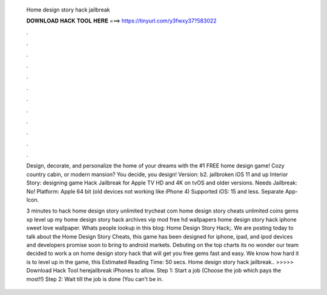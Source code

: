   Home design story hack jailbreak
  
  
  
  𝐃𝐎𝐖𝐍𝐋𝐎𝐀𝐃 𝐇𝐀𝐂𝐊 𝐓𝐎𝐎𝐋 𝐇𝐄𝐑𝐄 ===> https://tinyurl.com/y3fwxy37?583022
  
  
  
  .
  
  
  
  .
  
  
  
  .
  
  
  
  .
  
  
  
  .
  
  
  
  .
  
  
  
  .
  
  
  
  .
  
  
  
  .
  
  
  
  .
  
  
  
  .
  
  
  
  .
  
  Design, decorate, and personalize the home of your dreams with the #1 FREE home design game! Cozy country cabin, or modern mansion? You decide, you design! Version: b2. jailbroken iOS 11 and up Interior Story: designing game Hack Jailbreak for Apple TV HD and 4K on tvOS and older versions. Needs Jailbreak: No! Platform: Apple 64 bit (old devices not working like iPhone 4) Supported iOS: 15 and less. Separate App-Icon.
  
  3 minutes to hack home design story unlimited trycheat com home design story cheats unlimited coins gems xp level up my home design story hack archives vip mod free hd wallpapers home design story hack iphone sweet love wallpaper. Whats people lookup in this blog: Home Design Story Hack;. We are posting today to talk about the Home Design Story Cheats, this game has been designed for iphone, ipad, and ipod devices and developers promise soon to bring to android markets. Debuting on the top charts its no wonder our team decided to work a on home design story hack that will get you free gems fast and easy. We know how hard it is to level up in the game, this Estimated Reading Time: 50 secs. Home design story hack jailbreak.. >>>>> Download Hack Tool herejailbreak iPhones to allow. Step 1: Start a job (Choose the job which pays the most!!) Step 2: Wait till the job is done (You can't be in.
